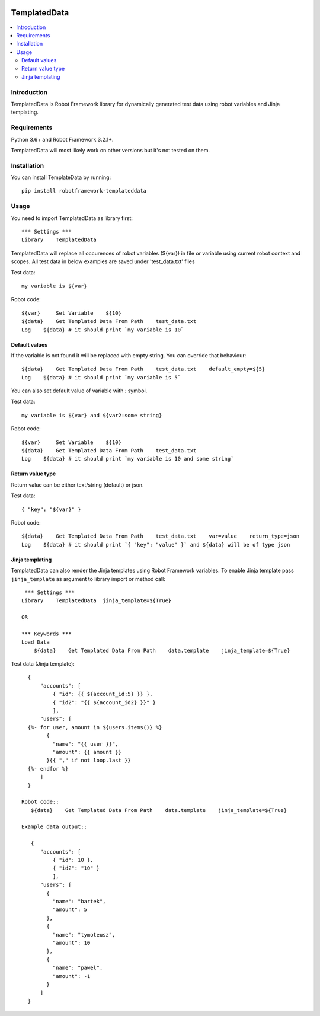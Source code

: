.. Badges

|License|

TemplatedData
=============
.. contents::
   :local:

Introduction
------------
TemplatedData is Robot Framework library for dynamically generated test data using robot variables and Jinja templating.

Requirements
------------
Python 3.6+ and Robot Framework 3.2.1+.

TemplatedData will most likely work on other versions but it's not tested on them.

Installation
------------
You can install TemplateData by running::

    pip install robotframework-templateddata

Usage
--------
You need to import TemplatedData as library first::

    *** Settings ***
    Library    TemplatedData

TemplatedData will replace all occurences of robot variables (${var}) in file or variable using current robot context
and scopes. All test data in below examples are saved under 'test_data.txt' files

Test data::

    my variable is ${var}

Robot code::

    ${var}     Set Variable    ${10}
    ${data}    Get Templated Data From Path    test_data.txt
    Log    ${data} # it should print `my variable is 10`

Default values
~~~~~~~~~~~~~~~~~~

If the variable is not found it will be replaced with empty string. You can override that behaviour::

    ${data}    Get Templated Data From Path    test_data.txt    default_empty=${5}
    Log    ${data} # it should print `my variable is 5`

You can also set default value of variable with `:` symbol.

Test data::

    my variable is ${var} and ${var2:some string}

Robot code::

    ${var}     Set Variable    ${10}
    ${data}    Get Templated Data From Path    test_data.txt
    Log    ${data} # it should print `my variable is 10 and some string`

Return value type
~~~~~~~~~~~~~~~~~~

Return value can be either text/string (default) or json.

Test data::

    { "key": "${var}" }

Robot code::

    ${data}    Get Templated Data From Path    test_data.txt    var=value    return_type=json
    Log    ${data} # it should print `{ "key": "value" }` and ${data} will be of type json
   
Jinja templating
~~~~~~~~~~~~~~~~~~

TemplatedData can also render the Jinja templates using Robot Framework variables. To enable Jinja template pass ``jinja_template`` as argument to 
library import or method call::

    *** Settings ***
   Library    TemplatedData  jinja_template=${True}
   
   OR
   
   *** Keywords ***
   Load Data
       ${data}    Get Templated Data From Path    data.template    jinja_template=${True}

Test data (Jinja template)::

   {
       "accounts": [
           { "id": {{ ${account_id:5} }} },
           { "id2": "{{ ${account_id2} }}" }
           ],
       "users": [
   {%- for user, amount in ${users.items()} %}
         {
           "name": "{{ user }}",
           "amount": {{ amount }}
         }{{ "," if not loop.last }}
   {%- endfor %}
       ]
   }
   
 Robot code::
    ${data}    Get Templated Data From Path    data.template    jinja_template=${True}
    
 Example data output::
 
    {
       "accounts": [
           { "id": 10 },
           { "id2": "10" }
           ],
       "users": [
         {
           "name": "bartek",
           "amount": 5
         },
         {
           "name": "tymoteusz",
           "amount": 10
         },
         {
           "name": "pawel",
           "amount": -1
         }
       ]
   }

.. Badges links

.. |License|
   image:: https://img.shields.io/pypi/l/robotframework-robocop
   :alt: PyPI - License
